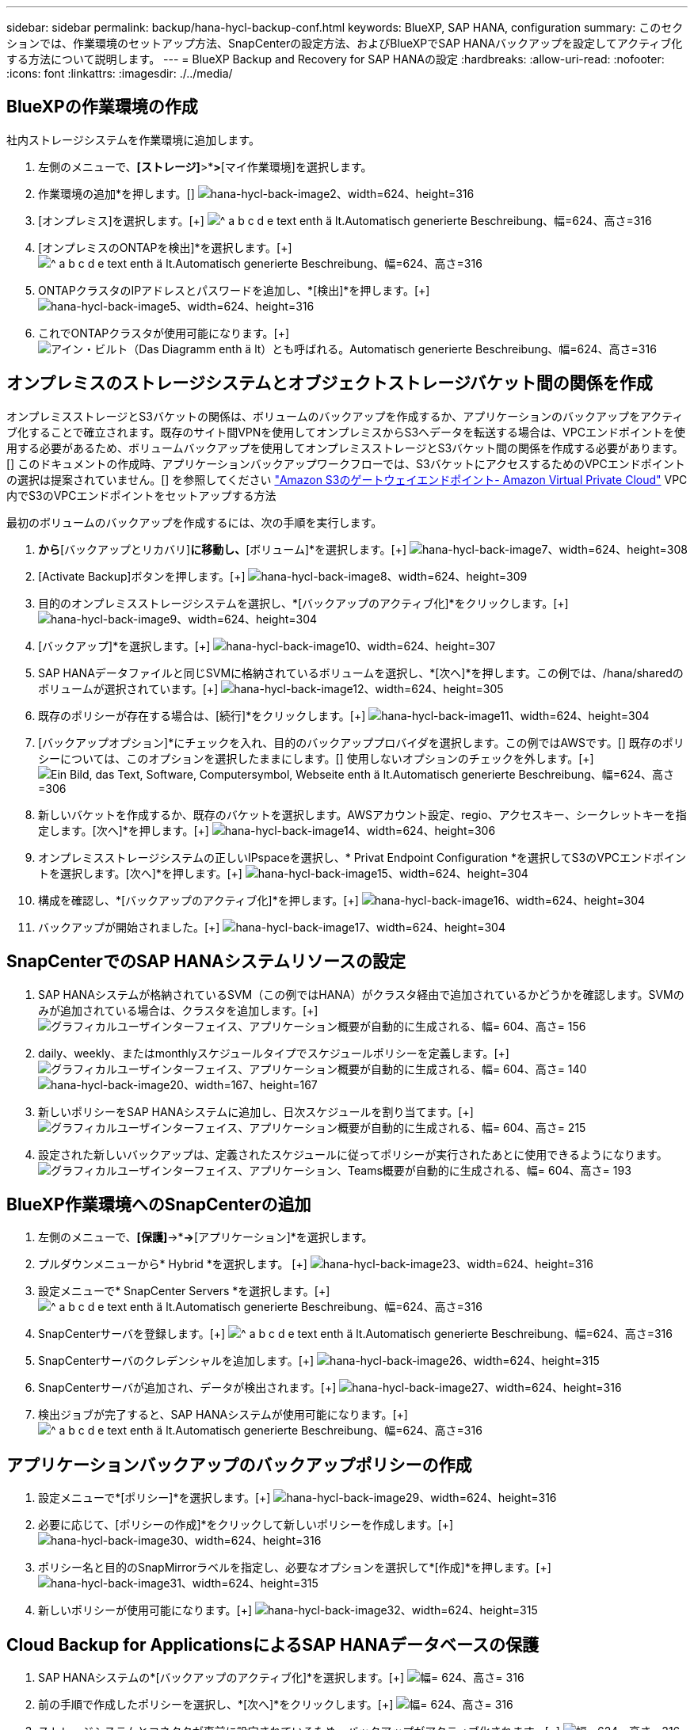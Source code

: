 ---
sidebar: sidebar 
permalink: backup/hana-hycl-backup-conf.html 
keywords: BlueXP, SAP HANA, configuration 
summary: このセクションでは、作業環境のセットアップ方法、SnapCenterの設定方法、およびBlueXPでSAP HANAバックアップを設定してアクティブ化する方法について説明します。 
---
= BlueXP Backup and Recovery for SAP HANAの設定
:hardbreaks:
:allow-uri-read: 
:nofooter: 
:icons: font
:linkattrs: 
:imagesdir: ./../media/




== BlueXPの作業環境の作成

社内ストレージシステムを作業環境に追加します。

. 左側のメニューで、*[ストレージ]*>*[キャンバス]*>*[マイ作業環境]を選択します。
. +作業環境の追加*を押します。[+]
image:hana-hycl-back-image2.jpeg["hana-hycl-back-image2、width=624、height=316"]
. [オンプレミス]を選択します。[+]
image:hana-hycl-back-image3.jpeg["^ a b c d e text enth ä lt.Automatisch generierte Beschreibung、幅=624、高さ=316"]
. [オンプレミスのONTAPを検出]*を選択します。[+]
image:hana-hycl-back-image4.jpeg["^ a b c d e text enth ä lt.Automatisch generierte Beschreibung、幅=624、高さ=316"]
. ONTAPクラスタのIPアドレスとパスワードを追加し、*[検出]*を押します。[+]
image:hana-hycl-back-image5.jpeg["hana-hycl-back-image5、width=624、height=316"]
. これでONTAPクラスタが使用可能になります。[+]
image:hana-hycl-back-image6.jpeg["アイン・ビルト（Das Diagramm enth ä lt）とも呼ばれる。Automatisch generierte Beschreibung、幅=624、高さ=316"]




== オンプレミスのストレージシステムとオブジェクトストレージバケット間の関係を作成

オンプレミスストレージとS3バケットの関係は、ボリュームのバックアップを作成するか、アプリケーションのバックアップをアクティブ化することで確立されます。既存のサイト間VPNを使用してオンプレミスからS3へデータを転送する場合は、VPCエンドポイントを使用する必要があるため、ボリュームバックアップを使用してオンプレミスストレージとS3バケット間の関係を作成する必要があります。[+]
このドキュメントの作成時、アプリケーションバックアップワークフローでは、S3バケットにアクセスするためのVPCエンドポイントの選択は提案されていません。[+]
を参照してください https://docs.aws.amazon.com/vpc/latest/privatelink/vpc-endpoints-s3.html["Amazon S3のゲートウェイエンドポイント- Amazon Virtual Private Cloud"] VPC内でS3のVPCエンドポイントをセットアップする方法

最初のボリュームのバックアップを作成するには、次の手順を実行します。

. [保護]*から*[バックアップとリカバリ]*に移動し、*[ボリューム]*を選択します。[+]
image:hana-hycl-back-image7.jpeg["hana-hycl-back-image7、width=624、height=308"]
. [Activate Backup]ボタンを押します。[+]
image:hana-hycl-back-image8.jpeg["hana-hycl-back-image8、width=624、height=309"]
. 目的のオンプレミスストレージシステムを選択し、*[バックアップのアクティブ化]*をクリックします。[+]
image:hana-hycl-back-image9.jpeg["hana-hycl-back-image9、width=624、height=304"]
. [バックアップ]*を選択します。[+]
image:hana-hycl-back-image10.jpeg["hana-hycl-back-image10、width=624、height=307"]
. SAP HANAデータファイルと同じSVMに格納されているボリュームを選択し、*[次へ]*を押します。この例では、/hana/sharedのボリュームが選択されています。[+]
image:hana-hycl-back-image12.jpeg["hana-hycl-back-image12、width=624、height=305"]
. 既存のポリシーが存在する場合は、[続行]*をクリックします。[+]
image:hana-hycl-back-image11.jpeg["hana-hycl-back-image11、width=624、height=304"]
. [バックアップオプション]*にチェックを入れ、目的のバックアッププロバイダを選択します。この例ではAWSです。[+]
既存のポリシーについては、このオプションを選択したままにします。[+]
使用しないオプションのチェックを外します。[+]
image:hana-hycl-back-image13.jpeg["Ein Bild, das Text, Software, Computersymbol, Webseite enth ä lt.Automatisch generierte Beschreibung、幅=624、高さ=306"]
. 新しいバケットを作成するか、既存のバケットを選択します。AWSアカウント設定、regio、アクセスキー、シークレットキーを指定します。[次へ]*を押します。[+]
image:hana-hycl-back-image14.jpeg["hana-hycl-back-image14、width=624、height=306"]
. オンプレミスストレージシステムの正しいIPspaceを選択し、* Privat Endpoint Configuration *を選択してS3のVPCエンドポイントを選択します。[次へ]*を押します。[+]
image:hana-hycl-back-image15.jpeg["hana-hycl-back-image15、width=624、height=304"]
. 構成を確認し、*[バックアップのアクティブ化]*を押します。[+]
image:hana-hycl-back-image16.jpeg["hana-hycl-back-image16、width=624、height=304"]
. バックアップが開始されました。[+]
image:hana-hycl-back-image17.jpeg["hana-hycl-back-image17、width=624、height=304"]




== SnapCenterでのSAP HANAシステムリソースの設定

. SAP HANAシステムが格納されているSVM（この例ではHANA）がクラスタ経由で追加されているかどうかを確認します。SVMのみが追加されている場合は、クラスタを追加します。[+]
image:hana-hycl-back-image18.png["グラフィカルユーザインターフェイス、アプリケーション概要が自動的に生成される、幅= 604、高さ= 156"]
. daily、weekly、またはmonthlyスケジュールタイプでスケジュールポリシーを定義します。[+]
image:hana-hycl-back-image19.png["グラフィカルユーザインターフェイス、アプリケーション概要が自動的に生成される、幅= 604、高さ= 140"]
image:hana-hycl-back-image20.jpeg["hana-hycl-back-image20、width=167、height=167"]
. 新しいポリシーをSAP HANAシステムに追加し、日次スケジュールを割り当てます。[+]
image:hana-hycl-back-image21.png["グラフィカルユーザインターフェイス、アプリケーション概要が自動的に生成される、幅= 604、高さ= 215"]
. 設定された新しいバックアップは、定義されたスケジュールに従ってポリシーが実行されたあとに使用できるようになります。
image:hana-hycl-back-image22.png["グラフィカルユーザインターフェイス、アプリケーション、Teams概要が自動的に生成される、幅= 604、高さ= 193"]




== BlueXP作業環境へのSnapCenterの追加

. 左側のメニューで、*[保護]*->*[バックアップとリカバリ]*->*[アプリケーション]*を選択します。
. プルダウンメニューから* Hybrid *を選択します。  [+]
image:hana-hycl-back-image23.jpeg["hana-hycl-back-image23、width=624、height=316"]
. 設定メニューで* SnapCenter Servers *を選択します。[+]
image:hana-hycl-back-image24.jpeg["^ a b c d e text enth ä lt.Automatisch generierte Beschreibung、幅=624、高さ=316"]
. SnapCenterサーバを登録します。[+]
image:hana-hycl-back-image25.jpeg["^ a b c d e text enth ä lt.Automatisch generierte Beschreibung、幅=624、高さ=316"]
. SnapCenterサーバのクレデンシャルを追加します。[+]
image:hana-hycl-back-image26.jpeg["hana-hycl-back-image26、width=624、height=315"]
. SnapCenterサーバが追加され、データが検出されます。[+]
image:hana-hycl-back-image27.jpeg["hana-hycl-back-image27、width=624、height=316"]
. 検出ジョブが完了すると、SAP HANAシステムが使用可能になります。[+]
image:hana-hycl-back-image28.jpeg["^ a b c d e text enth ä lt.Automatisch generierte Beschreibung、幅=624、高さ=316"]




== アプリケーションバックアップのバックアップポリシーの作成

. 設定メニューで*[ポリシー]*を選択します。[+]
image:hana-hycl-back-image29.jpeg["hana-hycl-back-image29、width=624、height=316"]
. 必要に応じて、[ポリシーの作成]*をクリックして新しいポリシーを作成します。[+]
image:hana-hycl-back-image30.jpeg["hana-hycl-back-image30、width=624、height=316"]
. ポリシー名と目的のSnapMirrorラベルを指定し、必要なオプションを選択して*[作成]*を押します。[+]
image:hana-hycl-back-image31.jpeg["hana-hycl-back-image31、width=624、height=315"]
. 新しいポリシーが使用可能になります。[+]
image:hana-hycl-back-image32.jpeg["hana-hycl-back-image32、width=624、height=315"]




== Cloud Backup for ApplicationsによるSAP HANAデータベースの保護

. SAP HANAシステムの*[バックアップのアクティブ化]*を選択します。[+]
image:hana-hycl-back-image33.jpeg["幅= 624、高さ= 316"]
. 前の手順で作成したポリシーを選択し、*[次へ]*をクリックします。[+]
image:hana-hycl-back-image34.jpeg["幅= 624、高さ= 316"]
. ストレージシステムとコネクタが事前に設定されているため、バックアップがアクティブ化されます。[+]
image:hana-hycl-back-image35.jpeg["幅= 624、高さ= 316"]
. ジョブが完了すると、システムが表示されます。[+]
image:hana-hycl-back-image36.jpeg["幅= 624、高さ= 337"]
. しばらくすると、バックアップがSAP HANAシステムの詳細ビューに表示されます。[+]
日次バックアップは翌日に表示されます。[+]
image:hana-hycl-back-image37.jpeg["hana-hycl-back-image37、width=624、height=316"]


環境によっては、SnapMirrorソースの既存のスケジュール設定を削除しなければならない場合があります。そのためには、ソースONTAPシステムで次のコマンドを実行します。_snapmirror modify -destination-path <hana-cloud-svm>：<SID_data_mnt00001>_ copy -schedule ""_。
